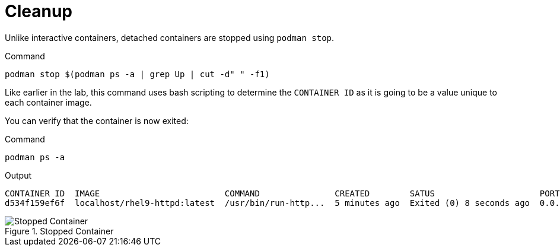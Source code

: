 = Cleanup

Unlike interactive containers, detached containers are stopped using
`podman stop`.

.Command
[source,bash,subs="+macros,+attributes",role=execute]
----
podman stop $(podman ps -a | grep Up | cut -d" " -f1)
----

Like earlier in the lab, this command uses bash scripting to determine the `CONTAINER ID` as it is going to be a value unique to each container image.

You can verify that the container is now exited:

.Command
[source,bash,subs="+macros,+attributes",role=execute]
----
podman ps -a
----

.Output
[source,text]
----
CONTAINER ID  IMAGE                         COMMAND               CREATED        SATUS                     PORTS                   NAMES
d534f159ef6f  localhost/rhel9-httpd:latest  /usr/bin/run-http...  5 minutes ago  Exited (0) 8 seconds ago  0.0.0.0:8081->8080/tcp  serene_proskuriakova
----

.Stopped Container
image::stopped-container-zt.png[Stopped Container]
